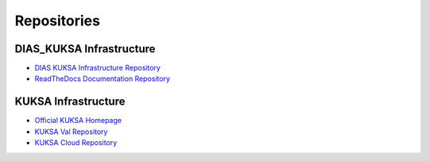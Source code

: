 ************
Repositories
************



DIAS_KUKSA Infrastructure
#########################

- `DIAS KUKSA Infrastructure Repository <https://github.com/junh-ki/dias_kuksa>`_

- `ReadTheDocs Documentation Repository <https://github.com/junh-ki/dias_kuksa_doc>`_



KUKSA Infrastructure
####################

- `Official KUKSA Homepage <https://www.eclipse.org/kuksa/>`_

- `KUKSA Val Repository <https://github.com/eclipse/kuksa.val>`_

- `KUKSA Cloud Repository <https://github.com/eclipse/kuksa.cloud>`_
